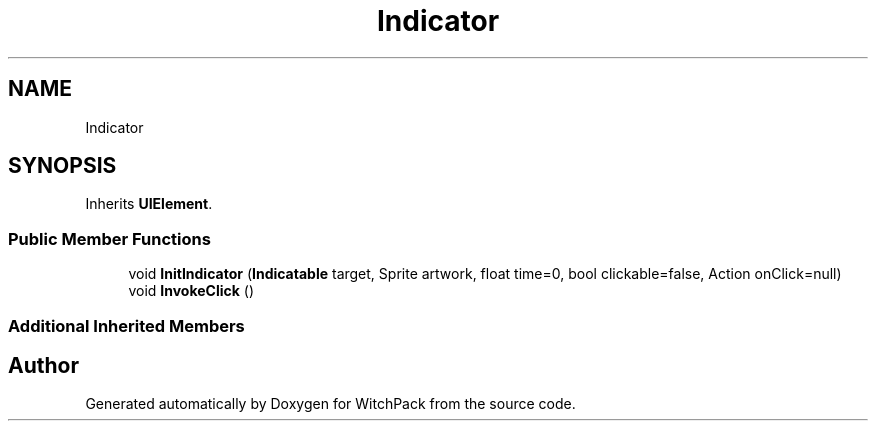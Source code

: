 .TH "Indicator" 3 "Mon Jan 29 2024" "Version 0.096" "WitchPack" \" -*- nroff -*-
.ad l
.nh
.SH NAME
Indicator
.SH SYNOPSIS
.br
.PP
.PP
Inherits \fBUIElement\fP\&.
.SS "Public Member Functions"

.in +1c
.ti -1c
.RI "void \fBInitIndicator\fP (\fBIndicatable\fP target, Sprite artwork, float time=0, bool clickable=false, Action onClick=null)"
.br
.ti -1c
.RI "void \fBInvokeClick\fP ()"
.br
.in -1c
.SS "Additional Inherited Members"


.SH "Author"
.PP 
Generated automatically by Doxygen for WitchPack from the source code\&.
